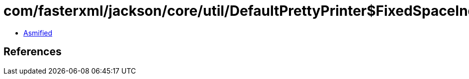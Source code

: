= com/fasterxml/jackson/core/util/DefaultPrettyPrinter$FixedSpaceIndenter.class

 - link:DefaultPrettyPrinter$FixedSpaceIndenter-asmified.java[Asmified]

== References

